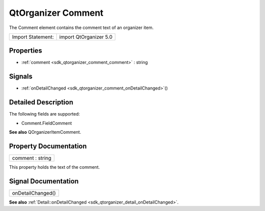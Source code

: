 .. _sdk_qtorganizer_comment:

QtOrganizer Comment
===================

The Comment element contains the comment text of an organizer item.

+---------------------+--------------------------+
| Import Statement:   | import QtOrganizer 5.0   |
+---------------------+--------------------------+

Properties
----------

-  :ref:`comment <sdk_qtorganizer_comment_comment>` : string

Signals
-------

-  :ref:`onDetailChanged <sdk_qtorganizer_comment_onDetailChanged>`\ ()

Detailed Description
--------------------

The following fields are supported:

-  Comment.FieldComment

**See also** QOrganizerItemComment.

Property Documentation
----------------------

.. _sdk_qtorganizer_comment_comment:

+--------------------------------------------------------------------------------------------------------------------------------------------------------------------------------------------------------------------------------------------------------------------------------------------------------------+
| comment : string                                                                                                                                                                                                                                                                                             |
+--------------------------------------------------------------------------------------------------------------------------------------------------------------------------------------------------------------------------------------------------------------------------------------------------------------+

This property holds the text of the comment.

Signal Documentation
--------------------

.. _sdk_qtorganizer_comment_onDetailChanged:

+--------------------------------------------------------------------------------------------------------------------------------------------------------------------------------------------------------------------------------------------------------------------------------------------------------------+
| onDetailChanged()                                                                                                                                                                                                                                                                                            |
+--------------------------------------------------------------------------------------------------------------------------------------------------------------------------------------------------------------------------------------------------------------------------------------------------------------+

**See also** :ref:`Detail::onDetailChanged <sdk_qtorganizer_detail_onDetailChanged>`.

